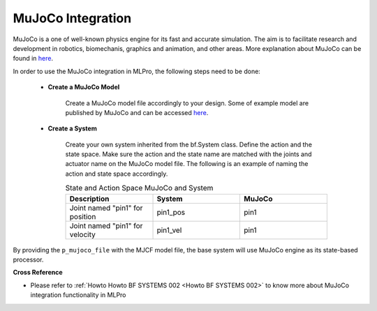 .. _target_bf_systems_mujoco:
MuJoCo Integration
==================

MuJoCo is a one of well-known physics engine for its fast and accurate simulation. The aim is to facilitate research and development in robotics, biomechanis, graphics
and animation, and other areas. More explanation about MuJoCo can be found in `here <https://mujoco.org/>`_.

In order to use the MuJoCo integration in MLPro, the following steps need to be done:

    * **Create a MuJoCo Model**

        Create a MuJoCo model file accordingly to your design. Some of example model are published by MuJoCo and can be accessed `here <https://mujoco.readthedocs.io/en/latest/models.html>`_.

    * **Create a System**

        Create your own system inherited from the bf.System class. Define the action and the state space. Make sure the action and the state name are matched with the joints and actuator name on the MuJoCo model file.
        The following is an example of naming the action and state space accordingly.

        .. list-table:: State and Action Space MuJoCo and System
            :widths: 25 25 25
            :header-rows: 1

            * - Description
              - System
              - MuJoCo
            * - Joint named "pin1" for position
              - pin1_pos
              - pin1
            * - Joint named "pin1" for velocity
              - pin1_vel
              - pin1


By providing the ``p_mujoco_file`` with the MJCF model file, the base system will use MuJoCo engine as its state-based processor. 


**Cross Reference**

- Please refer to :ref:`Howto Howto BF SYSTEMS 002 <Howto BF SYSTEMS 002>` to know more about MuJoCo integration functionality in MLPro
